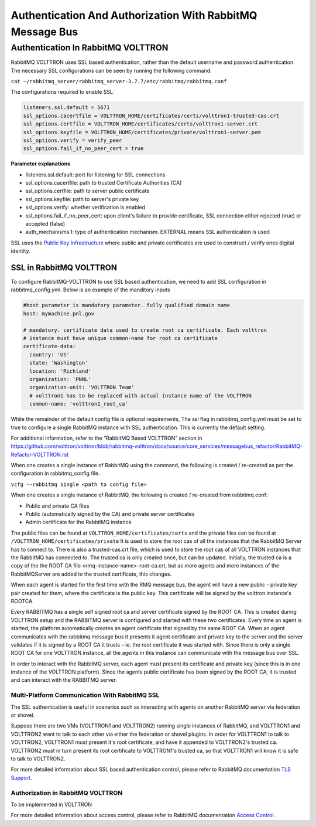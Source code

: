 .. _RabbitMQ-Auth:
==========================================================
Authentication And Authorization With RabbitMQ Message Bus
==========================================================


Authentication In RabbitMQ VOLTTRON
***********************************
RabbitMQ VOLTTRON uses SSL based authentication, rather than the default username and password authentication. The necessary SSL configurations can be seen by running the following command:

``cat ~/rabbitmq_server/rabbitmq_server-3.7.7/etc/rabbitmq/rabbitmq.conf``

The configurations required to enable SSL:

.. code-block:: shell

    listeners.ssl.default = 5671
    ssl_options.cacertfile = VOLTTRON_HOME/certificates/certs/volttron1-trusted-cas.crt
    ssl_options.certfile = VOLTTRON_HOME/certificates/certs/volttron1-server.crt
    ssl_options.keyfile = VOLTTRON_HOME/certificates/private/volttron1-server.pem
    ssl_options.verify = verify_peer
    ssl_options.fail_if_no_peer_cert = true

**Parameter explanations**

- listeners.ssl.default: port for listening for SSL connections  
- ssl_options.cacertfile: path to trusted Certificate Authorities (CA)  
- ssl_options.certfile: path to server public certificate  
- ssl_options.keyfile: path to server's private key
- ssl_options.verify: whether verification is enabled
- ssl_options.fail_if_no_peer_cert: upon client's failure to provide certificate, SSL connection either rejected (true) or accepted (false)
- auth_mechanisms.1: type of authentication mechanism. EXTERNAL means SSL authentication is used


SSL uses the `Public Key Infrastructure <https://en.wikipedia.org/wiki/Public_key_infrastructure>`_ where public and
private certificates are used to construct / verify ones digital identity.

SSL in RabbitMQ VOLTTRON
------------------------
To configure RabbitMQ-VOLTTRON to use SSL based authentication, we need to add SSL configuration in rabbitmq_config.yml. Below is an example of the manditory inputs

.. code-block:: yaml

    #host parameter is mandatory parameter. fully qualified domain name
    host: mymachine.pnl.gov

    # mandatory. certificate data used to create root ca certificate. Each volttron
    # instance must have unique common-name for root ca certificate
    certificate-data:
      country: 'US'
      state: 'Washington'
      location: 'Richland'
      organization: 'PNNL'
      organization-unit: 'VOLTTRON Team'
      # volttron1 has to be replaced with actual instance name of the VOLTTRON
      common-name: 'volttron1_root_ca'


While the remainder of the default config file is optional requirements, The ssl flag in rabbitmq_config.yml must be set to true to configure a single RabbitMQ instance with SSL authentication. This is currently the default setting.

.. code-block:: yaml
    # defaults to true
    ssl: 'true'

For additional information, refer to the “RabbitMQ Based VOLTTRON” section in
https://github.com/volttron/volttron/blob/rabbitmq-volttron/docs/source/core_services/messagebus_refactor/RabbitMQ-Refactor-VOLTTRON.rst

When one creates a single instance of RabbitMQ using the command, the following is created / re-created as per the configuration in rabbitmq_config file.

``vcfg --rabbitmq single <path to config file>``


When one creates a single instance of RabbitMQ, the following is created / re-created from rabbitmq.conf:

- Public and private CA files

- Public (automatically signed by the CA) and private server certificates

- Admin certificate for the RabbitMQ instance

The public files can be found at ``VOLTTRON_HOME/certificates/certs`` and the private files can be found
at ``/VOLTTRON_HOME/certificates/private``
It is used to store the root cas of all the instances that the RabbitMQ Server has to connect to.
There is also a trusted-cas.crt file, which is used to store the root cas of all VOLTTRON instances that the RabbitMQ has connected to. The trusted ca is only created once, but can be updated.
Initially, the trusted ca is a copy of the the ROOT CA file <rmq-instance-name>-root-ca.crt, but as more agents and more instances of the RabbitMQServer are added to the trusted certificate, this changes.

When each agent is started for the first time with the RMQ message bus, the agent will have a new public - private key
pair created for them, where the certificate is the public key. This certificate will be signed by the volttron
instance's ROOTCA.

.. image:: files/rmq_server_ssl_certs.png

Every RABBITMQ has a single self signed root ca and server certificate signed by the ROOT CA. This is created during VOLTTRON setup and the RABBITMQ server is configured and started with these two certificates.  Every time an agent is started, the platform automatically creates an agent certificate that signed by the same ROOT CA. When an agent communicates with the rabbitmq message bus it presents it agent certificate and private key to the server and the server validates  if it is signed by a ROOT CA it trusts – ie. the root certificate it was started with.  Since there is only a single ROOT CA for one VOLTTRON instance, all the agents in this instance can communicate with the message bus over SSL.

In order to interact with the RabbitMQ server, each agent must present its certificate and private key (since this is in one instance of the VOLTTRON platform). Since the agents public certificate has been signed by the ROOT CA, it is trusted and can interact with the RABBITMQ server.

Multi-Platform Communication With RabbitMQ SSL
==============================================
The SSL authentication is useful in scenarios such as interacting with agents on another RabbitMQ server via federation or shovel. 

.. image:: files/multiplatform_ssl.png

Suppose there are two VMs (VOLTTRON1 and VOLTTRON2) running single instances of RabbitMQ, and VOLTTRON1 and VOLTTRON2 want to talk to each other via either the federation or shovel plugins. In order for VOLTTRON1 to talk to VOLTTRON2, VOLTTRON1 must present it's root certificate, and have it appended to VOLTTRON2's trusted ca. VOLTTRON2 must in turn present its root certificate to VOLTTRON1's trusted ca, so that VOLTTRON1 will know it is safe to talk to VOLTTRON2. 

For more detailed information about SSL based authentication control, please refer to
RabbitMQ documentation `TLS Support <https://www.rabbitmq.com/ssl.html>`_.

Authorization in RabbitMQ VOLTTRON
==================================
To be implemented in VOLTTRON

For more detailed information about access control, please refer to RabbitMQ documentation
`Access Control <https://www.rabbitmq.com/access-control.html>`_.
